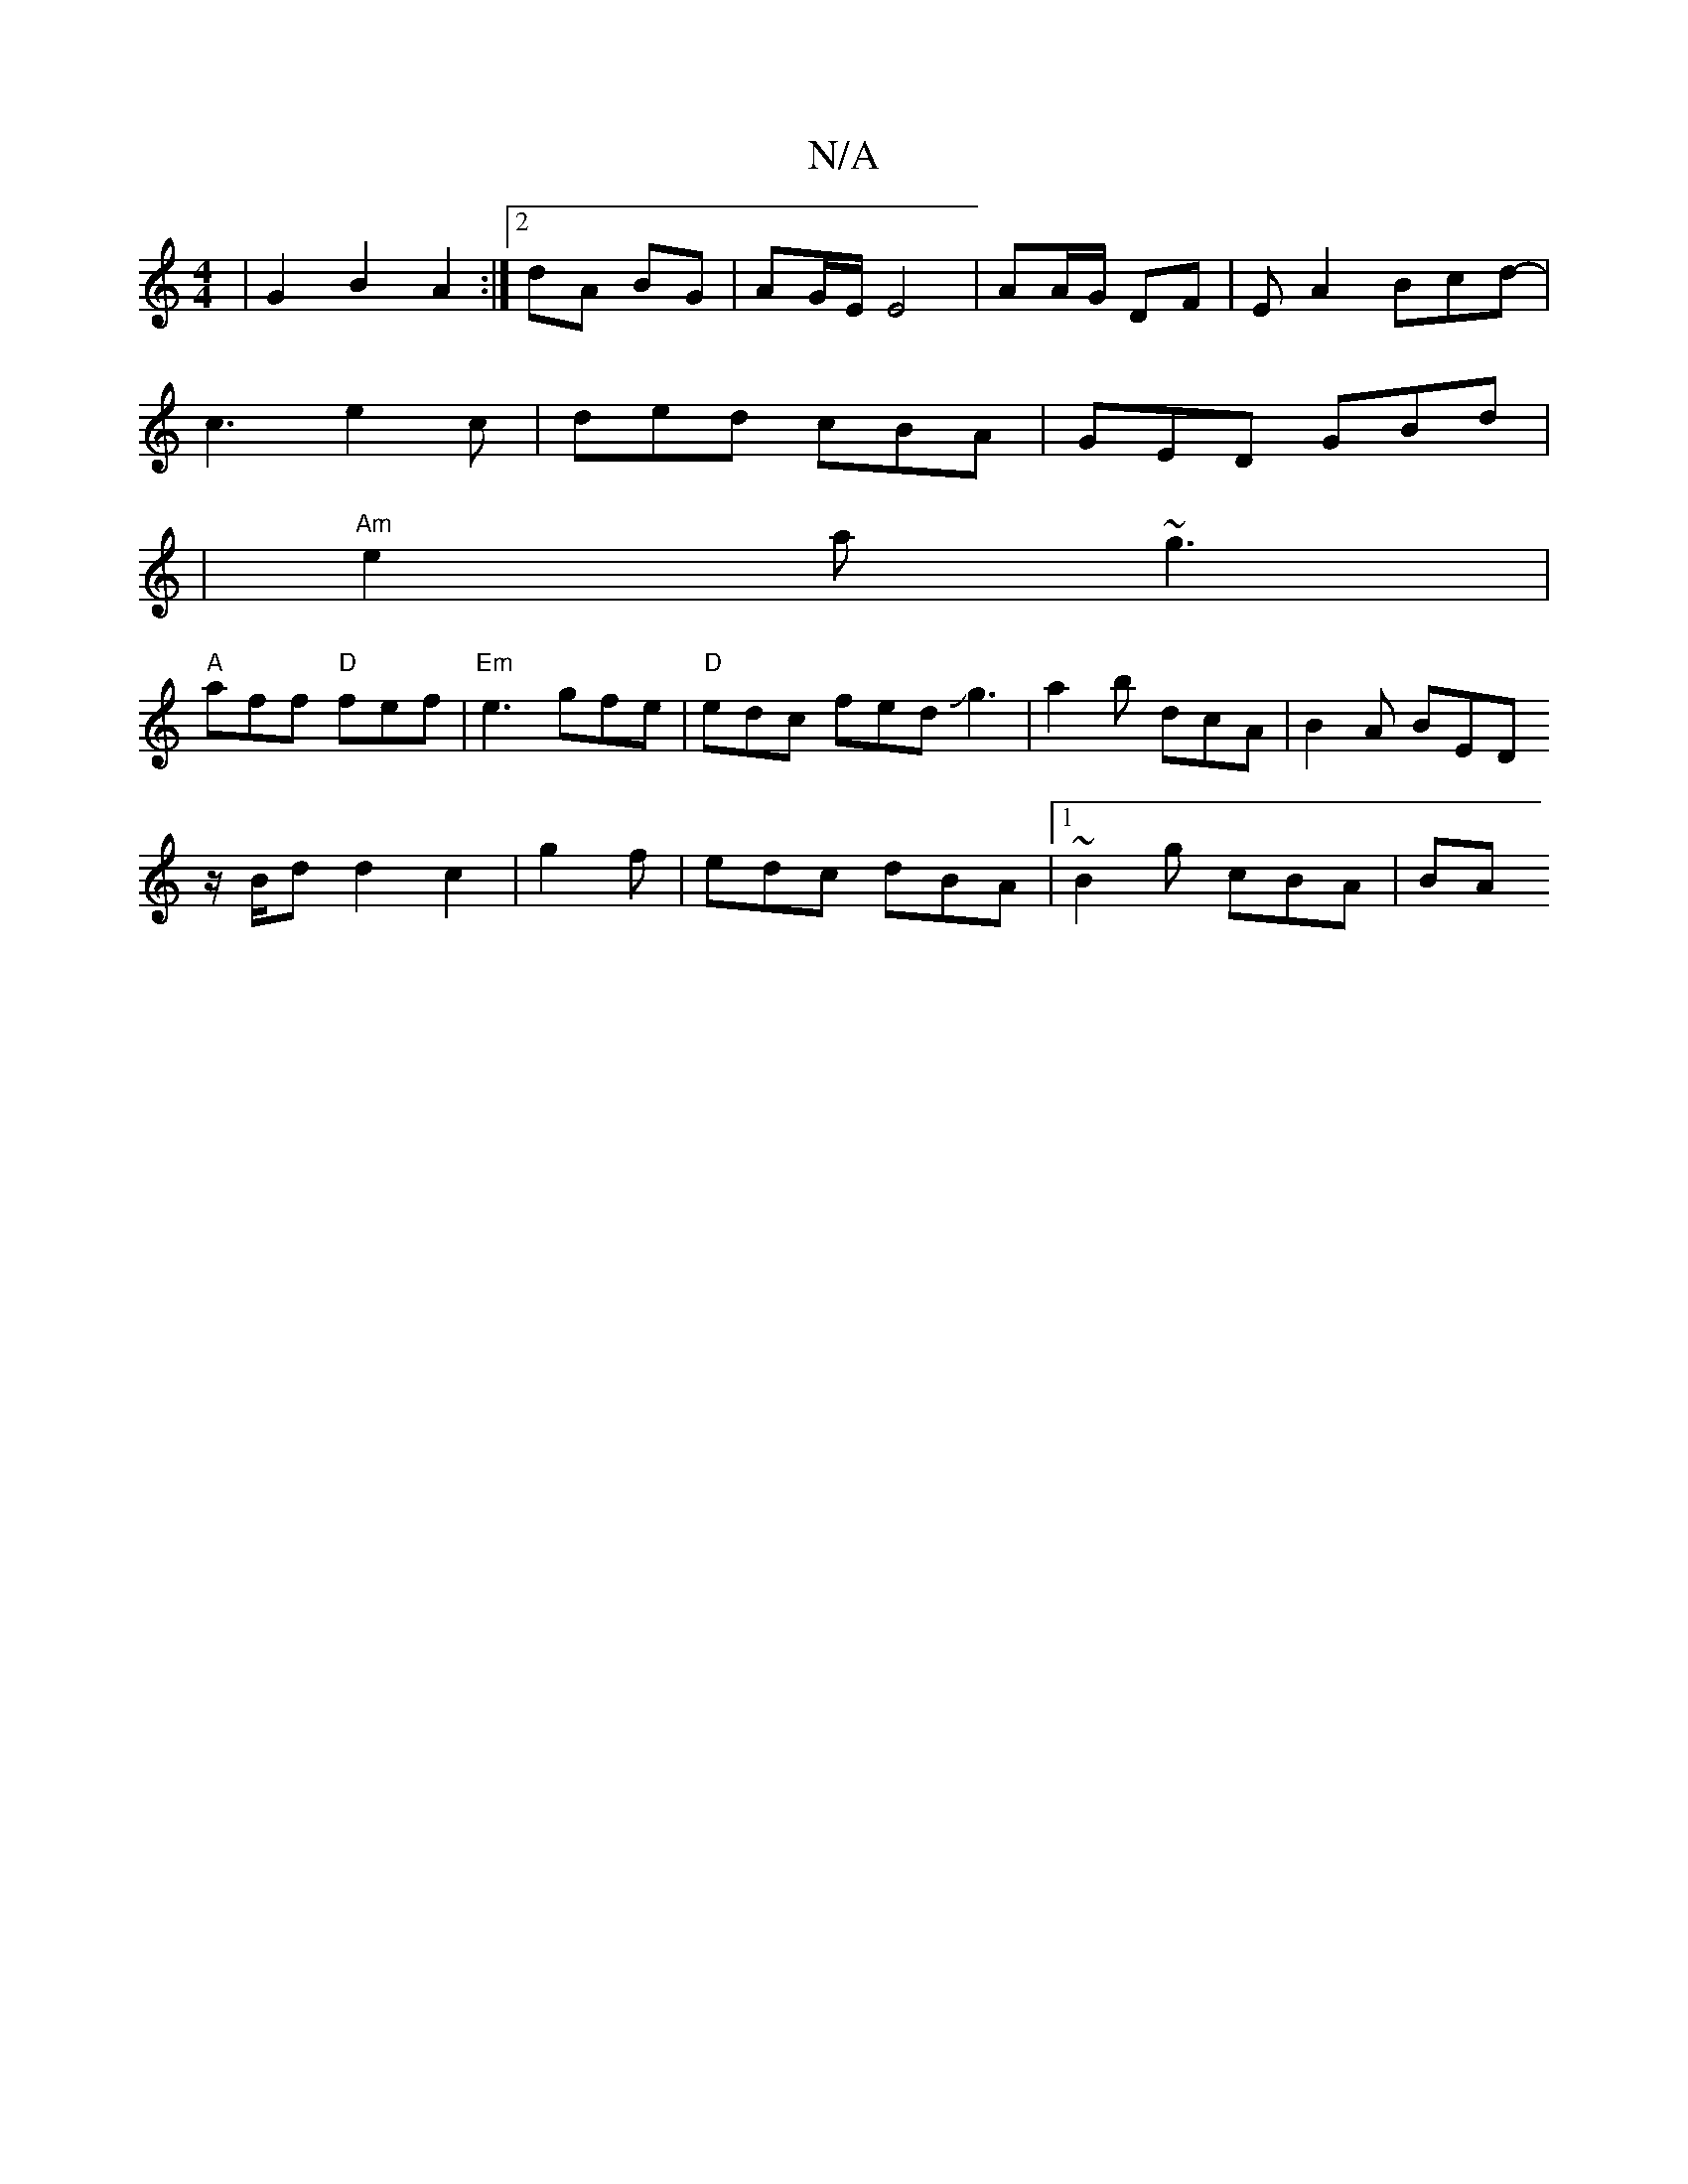 X:1
T:N/A
M:4/4
R:N/A
K:Cmajor
| G2 B2 A2 :|2 dA BG | AG/E/ E4| AA/G/ DF | EA2 Bcd-|
c3 e2 c | ded cBA | GED GBd |
|"Am"e2a ~g3 |
"A"aff "D"fef|"Em"e3 gfe|"D"edc fed Jg3 | a2 b dcA | B2A BED
z/2B/2d d2c2|g2f|edc dBA|1 ~B2g cBA | BA